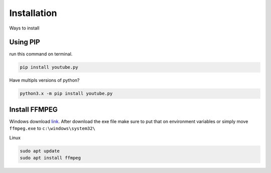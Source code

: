 .. _install:

Installation
============

Ways to install 

Using PIP
---------

run this command on terminal.

.. code-block:: bash

	pip install youtube.py

Have multipls versions of python?

.. code-block:: bash

	python3.x -m pip install youtube.py

.. _installffmpeg:

Install FFMPEG
---------------

Windows download `link <https://ffmpeg.org/download.html>`_. 
After download the exe file make sure to put that on environment variables or simply
move ``ffmpeg.exe`` to ``c:\windows\system32\``

Linux

.. code-block:: bash

	sudo apt update
	sudo apt install ffmpeg

